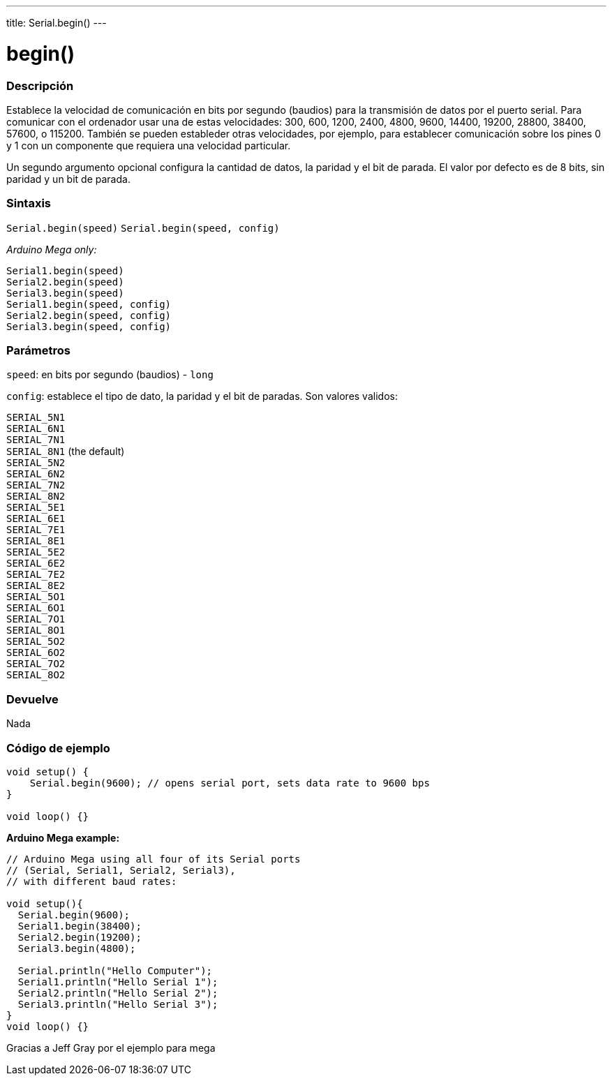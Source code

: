 ---
title: Serial.begin()
---




= begin()


// OVERVIEW SECTION STARTS
[#overview]
--

[float]
=== Descripción
Establece la velocidad de comunicación en bits por segundo (baudios) para la transmisión de datos por el puerto serial. Para comunicar con el ordenador usar una de estas velocidades: 300, 600, 1200, 2400, 4800, 9600, 14400, 19200, 28800, 38400, 57600, o 115200. También se pueden estableder otras velocidades, por ejemplo, para establecer comunicación sobre los pines 0 y 1 con un componente que requiera una velocidad particular.

Un segundo argumento opcional configura la cantidad de datos, la paridad y el bit de parada. El valor por defecto es de 8 bits, sin paridad y un bit de parada.
[%hardbreaks]


[float]
=== Sintaxis
`Serial.begin(speed)`
`Serial.begin(speed, config)`

_Arduino Mega only:_

`Serial1.begin(speed)` +
`Serial2.begin(speed)` +
`Serial3.begin(speed)` +
`Serial1.begin(speed, config)` +
`Serial2.begin(speed, config)` +
`Serial3.begin(speed, config)`



[float]
=== Parámetros
`speed`: en bits por segundo (baudios) - `long`

`config`: establece el tipo de dato, la paridad y el bit de paradas. Son valores validos:

`SERIAL_5N1` +
`SERIAL_6N1` +
`SERIAL_7N1` +
`SERIAL_8N1` (the default) +
`SERIAL_5N2` +
`SERIAL_6N2` +
`SERIAL_7N2` +
`SERIAL_8N2` +
`SERIAL_5E1` +
`SERIAL_6E1` +
`SERIAL_7E1` +
`SERIAL_8E1` +
`SERIAL_5E2` +
`SERIAL_6E2` +
`SERIAL_7E2` +
`SERIAL_8E2` +
`SERIAL_5O1` +
`SERIAL_6O1` +
`SERIAL_7O1` +
`SERIAL_8O1` +
`SERIAL_5O2` +
`SERIAL_6O2` +
`SERIAL_7O2` +
`SERIAL_8O2` +

[float]
=== Devuelve
Nada

--
// OVERVIEW SECTION ENDS




// HOW TO USE SECTION STARTS
[#howtouse]
--

[float]
=== Código de ejemplo
// Describe what the example code is all about and add relevant code   ►►►►► THIS SECTION IS MANDATORY ◄◄◄◄◄


[source,arduino]
----
void setup() {
    Serial.begin(9600); // opens serial port, sets data rate to 9600 bps
}

void loop() {}
----
[%hardbreaks]

*Arduino Mega example:*
[source,arduino]
----
// Arduino Mega using all four of its Serial ports
// (Serial, Serial1, Serial2, Serial3),
// with different baud rates:

void setup(){
  Serial.begin(9600);
  Serial1.begin(38400);
  Serial2.begin(19200);
  Serial3.begin(4800);

  Serial.println("Hello Computer");
  Serial1.println("Hello Serial 1");
  Serial2.println("Hello Serial 2");
  Serial3.println("Hello Serial 3");
}
void loop() {}
----
[%hardbreaks]
Gracias a Jeff Gray por el ejemplo para mega

--
// HOW TO USE SECTION ENDS
